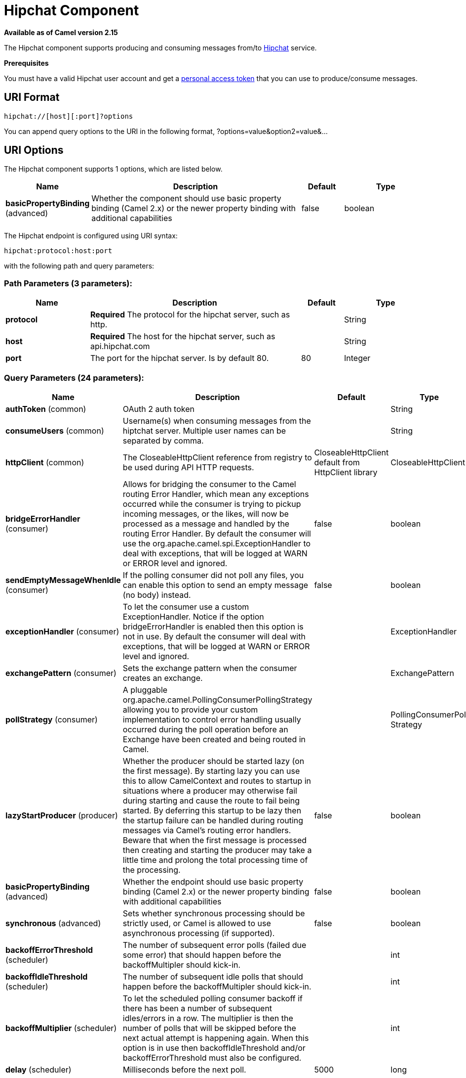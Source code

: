 [[hipchat-component]]
= Hipchat Component
:page-source: components/camel-hipchat/src/main/docs/hipchat-component.adoc

*Available as of Camel version 2.15*

The Hipchat component supports producing and consuming messages from/to
https://www.hipchat.com[Hipchat] service.

*Prerequisites*

You must have a valid Hipchat user account and get a
https://www.hipchat.com/account/api[personal access token] that you can
use to produce/consume messages.


== URI Format

[source,java]
-------------------------------
hipchat://[host][:port]?options
-------------------------------

You can append query options to the URI in the following format,
?options=value&option2=value&...

== URI Options


// component options: START
The Hipchat component supports 1 options, which are listed below.



[width="100%",cols="2,5,^1,2",options="header"]
|===
| Name | Description | Default | Type
| *basicPropertyBinding* (advanced) | Whether the component should use basic property binding (Camel 2.x) or the newer property binding with additional capabilities | false | boolean
|===
// component options: END






// endpoint options: START
The Hipchat endpoint is configured using URI syntax:

----
hipchat:protocol:host:port
----

with the following path and query parameters:

=== Path Parameters (3 parameters):


[width="100%",cols="2,5,^1,2",options="header"]
|===
| Name | Description | Default | Type
| *protocol* | *Required* The protocol for the hipchat server, such as http. |  | String
| *host* | *Required* The host for the hipchat server, such as api.hipchat.com |  | String
| *port* | The port for the hipchat server. Is by default 80. | 80 | Integer
|===


=== Query Parameters (24 parameters):


[width="100%",cols="2,5,^1,2",options="header"]
|===
| Name | Description | Default | Type
| *authToken* (common) | OAuth 2 auth token |  | String
| *consumeUsers* (common) | Username(s) when consuming messages from the hiptchat server. Multiple user names can be separated by comma. |  | String
| *httpClient* (common) | The CloseableHttpClient reference from registry to be used during API HTTP requests. | CloseableHttpClient default from HttpClient library | CloseableHttpClient
| *bridgeErrorHandler* (consumer) | Allows for bridging the consumer to the Camel routing Error Handler, which mean any exceptions occurred while the consumer is trying to pickup incoming messages, or the likes, will now be processed as a message and handled by the routing Error Handler. By default the consumer will use the org.apache.camel.spi.ExceptionHandler to deal with exceptions, that will be logged at WARN or ERROR level and ignored. | false | boolean
| *sendEmptyMessageWhenIdle* (consumer) | If the polling consumer did not poll any files, you can enable this option to send an empty message (no body) instead. | false | boolean
| *exceptionHandler* (consumer) | To let the consumer use a custom ExceptionHandler. Notice if the option bridgeErrorHandler is enabled then this option is not in use. By default the consumer will deal with exceptions, that will be logged at WARN or ERROR level and ignored. |  | ExceptionHandler
| *exchangePattern* (consumer) | Sets the exchange pattern when the consumer creates an exchange. |  | ExchangePattern
| *pollStrategy* (consumer) | A pluggable org.apache.camel.PollingConsumerPollingStrategy allowing you to provide your custom implementation to control error handling usually occurred during the poll operation before an Exchange have been created and being routed in Camel. |  | PollingConsumerPoll Strategy
| *lazyStartProducer* (producer) | Whether the producer should be started lazy (on the first message). By starting lazy you can use this to allow CamelContext and routes to startup in situations where a producer may otherwise fail during starting and cause the route to fail being started. By deferring this startup to be lazy then the startup failure can be handled during routing messages via Camel's routing error handlers. Beware that when the first message is processed then creating and starting the producer may take a little time and prolong the total processing time of the processing. | false | boolean
| *basicPropertyBinding* (advanced) | Whether the endpoint should use basic property binding (Camel 2.x) or the newer property binding with additional capabilities | false | boolean
| *synchronous* (advanced) | Sets whether synchronous processing should be strictly used, or Camel is allowed to use asynchronous processing (if supported). | false | boolean
| *backoffErrorThreshold* (scheduler) | The number of subsequent error polls (failed due some error) that should happen before the backoffMultipler should kick-in. |  | int
| *backoffIdleThreshold* (scheduler) | The number of subsequent idle polls that should happen before the backoffMultipler should kick-in. |  | int
| *backoffMultiplier* (scheduler) | To let the scheduled polling consumer backoff if there has been a number of subsequent idles/errors in a row. The multiplier is then the number of polls that will be skipped before the next actual attempt is happening again. When this option is in use then backoffIdleThreshold and/or backoffErrorThreshold must also be configured. |  | int
| *delay* (scheduler) | Milliseconds before the next poll. | 5000 | long
| *greedy* (scheduler) | If greedy is enabled, then the ScheduledPollConsumer will run immediately again, if the previous run polled 1 or more messages. | false | boolean
| *initialDelay* (scheduler) | Milliseconds before the first poll starts. You can also specify time values using units, such as 60s (60 seconds), 5m30s (5 minutes and 30 seconds), and 1h (1 hour). | 1000 | long
| *runLoggingLevel* (scheduler) | The consumer logs a start/complete log line when it polls. This option allows you to configure the logging level for that. | TRACE | LoggingLevel
| *scheduledExecutorService* (scheduler) | Allows for configuring a custom/shared thread pool to use for the consumer. By default each consumer has its own single threaded thread pool. |  | ScheduledExecutor Service
| *scheduler* (scheduler) | To use a cron scheduler from either camel-spring or camel-quartz component | none | String
| *schedulerProperties* (scheduler) | To configure additional properties when using a custom scheduler or any of the Quartz, Spring based scheduler. |  | Map
| *startScheduler* (scheduler) | Whether the scheduler should be auto started. | true | boolean
| *timeUnit* (scheduler) | Time unit for initialDelay and delay options. | MILLISECONDS | TimeUnit
| *useFixedDelay* (scheduler) | Controls if fixed delay or fixed rate is used. See ScheduledExecutorService in JDK for details. | true | boolean
|===
// endpoint options: END
// spring-boot-auto-configure options: START
== Spring Boot Auto-Configuration

When using Spring Boot make sure to use the following Maven dependency to have support for auto configuration:

[source,xml]
----
<dependency>
  <groupId>org.apache.camel</groupId>
  <artifactId>camel-hipchat-starter</artifactId>
  <version>x.x.x</version>
  <!-- use the same version as your Camel core version -->
</dependency>
----


The component supports 2 options, which are listed below.



[width="100%",cols="2,5,^1,2",options="header"]
|===
| Name | Description | Default | Type
| *camel.component.hipchat.basic-property-binding* | Whether the component should use basic property binding (Camel 2.x) or the newer property binding with additional capabilities | false | Boolean
| *camel.component.hipchat.enabled* | Enable hipchat component | true | Boolean
|===
// spring-boot-auto-configure options: END







== Scheduled Poll Consumer

This component implements the
ScheduledPollConsumer. Only the last message
from the provided 'consumeUsers' are retrieved and sent as Exchange
body. If you do not want the same message to be retrieved again when
there are no new messages on next poll then you can add the
idempotent consumer as shown below. All
the options on the ScheduledPollConsumer can
also be used for more control on the consumer.

[source,java]
---------------------------------------------------------------------------------
@Override
public void configure() throws Exception {
 String hipchatEndpointUri = "hipchat://?authToken=XXXX&consumeUsers=@Joe,@John";
 from(hipchatEndpointUri)
  .idempotentConsumer(
    simple("${in.header.HipchatMessageDate} ${in.header.HipchatFromUser}"),
    MemoryIdempotentRepository.memoryIdempotentRepository(200)
  )
  .to("mock:result");
}
---------------------------------------------------------------------------------

=== Message headers set by the Hipchat consumer

[width="100%",cols="10%,10%,10%,70%",options="header",]
|=======================================================================

|*Header* |*Constant* |*Type* |*Description*

|HipchatFromUser |HipchatConstants.FROM_USER |_String_ |The body has the message that was sent from this user to the owner of
authToken

|HipchatMessageDate |HipchatConstants.MESSAGE_DATE |_String_ |The date message was sent. The format is ISO-8601 as present in the
Hipchat https://www.hipchat.com/docs/apiv2/method/view_recent_privatechat_history[response].

|HipchatFromUserResponseStatus |HipchatConstants.FROM_USER_RESPONSE_STATUS  |_http://hc.apache.org/httpcomponents-core-4.2.x/httpcore/apidocs/org/apache/http/StatusLine.html[StatusLine]_
The status of the API response received.
|=======================================================================

== Hipchat Producer

Producer can send messages to both Room's and User's simultaneously. The
body of the exchange is sent as message. Sample usage is shown below.
Appropriate headers needs to be set.

[source,java]
----------------------------------------------------------
@Override
 public void configure() throws Exception {
  String hipchatEndpointUri = "hipchat://?authToken=XXXX";
  from("direct:start")
   .to(hipchatEndpointUri)
   .to("mock:result");
 }
----------------------------------------------------------

=== Message headers evaluated by the Hipchat producer

[width="100%",cols="10%,10%,10%,70%",options="header",]
|=======================================================================

|*Header* |*Constant* |*Type* |*Description*

|HipchatToUser |HipchatConstants.TO_USER |_String_ |The Hipchat user to which the message needs to be sent.

|HipchatToRoom |HipchatConstants.TO_ROOM |_String_ |The Hipchat room to which the message needs to be sent.

|HipchatMessageFormat |HipchatConstants.MESSAGE_FORMAT |String |Valid formats are 'text' or 'html'. *Default: 'text'*

|HipchatMessageBackgroundColor |HipchatConstants.MESSAGE_BACKGROUND_COLOR |_String_ |Valid color values are 'yellow', 'green', 'red', 'purple', 'gray',
'random'. *Default: 'yellow' (Room Only)* 

|HipchatTriggerNotification |HipchatConstants.TRIGGER_NOTIFY |_String_ |Valid values are 'true' or 'false'. Whether this message should trigger
a user notification (change the tab color, play a sound, notify mobile
phones, etc). *Default: 'false' (Room Only)*
|=======================================================================

=== Message headers set by the Hipchat producer

[width="100%",cols="10%,10%,10%,70%",options="header",]
|=======================================================================

|*Header* |*Constant* |*Type* |*Description*

|HipchatToUserResponseStatus |HipchatConstants.TO_USER_RESPONSE_STATUS |_http://hc.apache.org/httpcomponents-core-4.2.x/httpcore/apidocs/org/apache/http/StatusLine.html[StatusLine]_
The status of the API response received when message sent to the user.

|HipchatFromUserResponseStatus |HipchatConstants.TO_ROOM_RESPONSE_STATUS |_http://hc.apache.org/httpcomponents-core-4.2.x/httpcore/apidocs/org/apache/http/StatusLine.html[StatusLine]_ |The status of the API response received when message sent to the room.
|=======================================================================

=== Configuring Http Client

The HipChat component allow your own `HttpClient` configuration. This can be done by defining a reference for `CloseableHttpClient` in the http://camel.apache.org/registry.html[registry] (e.g. Spring Context) and then, set the parameter during the Endpoint definition, for example: `hipchat:http://api.hipchat.com?httpClient=#myHttpClient`.

[source,java]
------------------------------------------
CloseableHttpClient httpclient = HttpClients.custom()
    .setConnectionManager(connManager)
    .setDefaultCookieStore(cookieStore)
    .setDefaultCredentialsProvider(credentialsProvider)
    .setProxy(new HttpHost("myproxy", 8080))
    .setDefaultRequestConfig(defaultRequestConfig)
    .build();
------------------------------------------

To see more information about Http Client configuration, please check the https://hc.apache.org/httpcomponents-client-ga/examples.html[official documentation].
 

=== Dependencies

Maven users will need to add the following dependency to their pom.xml.

*pom.xml*

[source,xml]
------------------------------------------
<dependency>
    <groupId>org.apache.camel</groupId>
    <artifactId>camel-hipchat</artifactId>
    <version>${camel-version}</version>
</dependency>
------------------------------------------

where `$\{camel-version\}` must be replaced by the actual version of Camel.
